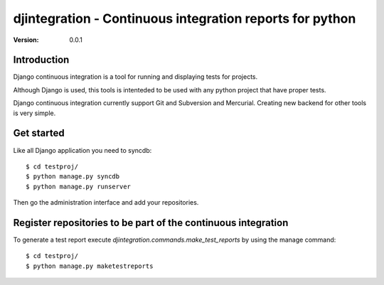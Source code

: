 ============================================================================
djintegration - Continuous integration reports for python
============================================================================

:Version: 0.0.1

Introduction
============

Django continuous integration is a tool for running and displaying
tests for projects.

Although Django is used, this tools is intenteded to be used
with any python project that have proper tests.

Django continuous integration currently support Git and Subversion and Mercurial. Creating
new backend for other tools is very simple.

Get started
============

Like all Django application you need to syncdb::

    $ cd testproj/
    $ python manage.py syncdb
    $ python manage.py runserver

Then go the administration interface and add your repositories.

Register repositories to be part of the continuous integration
==================================================================

To generate a test report execute `djintegration.commands.make_test_reports` by using the manage command::

    $ cd testproj/
    $ python manage.py maketestreports


.. image:: http://img708.imageshack.us/img708/7711/testsw.png
